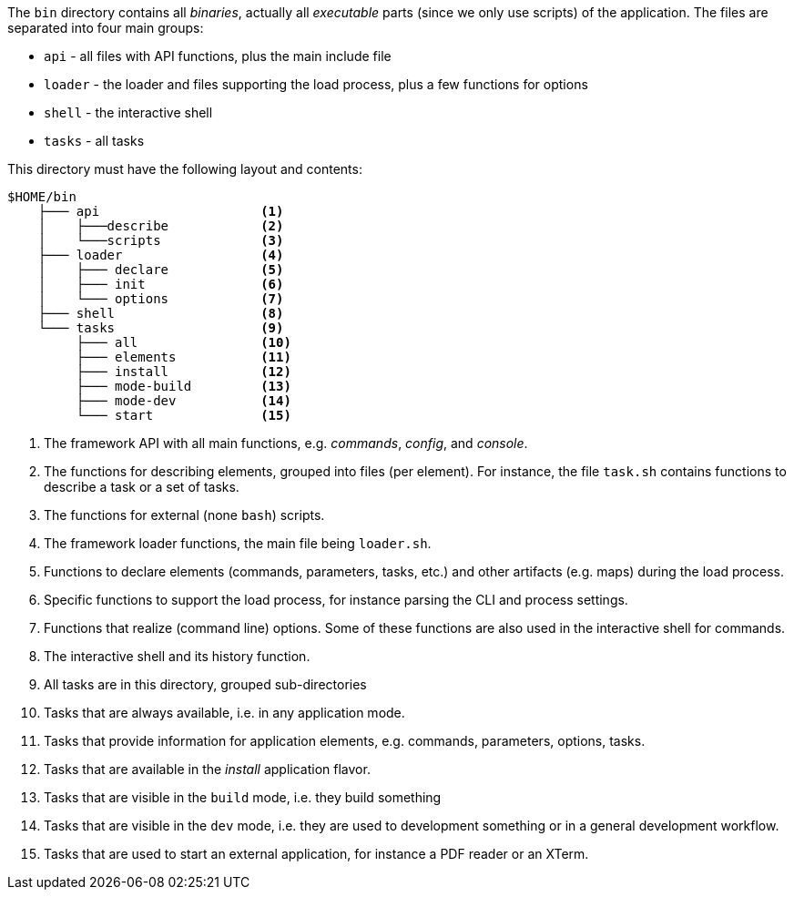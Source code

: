 //
// ============LICENSE_START=======================================================
// Copyright (C) 2018-2019 Sven van der Meer. All rights reserved.
// ================================================================================
// This file is licensed under the Creative Commons Attribution-ShareAlike 4.0 International Public License
// Full license text at https://creativecommons.org/licenses/by-sa/4.0/legalcode
// 
// SPDX-License-Identifier: CC-BY-SA-4.0
// ============LICENSE_END=========================================================
//
// @author Sven van der Meer (vdmeer.sven@mykolab.com)
//


The `bin` directory contains all _binaries_, actually all _executable_ parts (since we only use scripts) of the application.
The files are separated into four main groups:

    * `api` - all files with API functions, plus the main include file
    * `loader` - the loader and files supporting the load process, plus a few functions for options
    * `shell` - the interactive shell
    * `tasks` - all tasks

This directory must have the following layout and contents:

[source%nowrap]
----
$HOME/bin
    ├─── api                     <1>
    │    ├───describe            <2>
    │    └───scripts             <3>
    ├─── loader                  <4>
    │    ├─── declare            <5>
    │    ├─── init               <6>
    │    └─── options            <7>
    ├─── shell                   <8>
    └─── tasks                   <9>
         ├─── all                <10>
         ├─── elements           <11>
         ├─── install            <12>
         ├─── mode-build         <13>
         ├─── mode-dev           <14>
         └─── start              <15>
----

<1> The framework API with all main functions, e.g. _commands_, _config_, and _console_.
<2> The functions for describing elements, grouped into files (per element).
    For instance, the file `task.sh` contains functions to describe a task or a set of tasks.
<3> The functions for external (none `bash`) scripts.
<4> The framework loader functions, the main file being `loader.sh`.
<5> Functions to declare elements (commands, parameters, tasks, etc.) and other artifacts (e.g. maps) during the load process.
<6> Specific functions to support the load process, for instance parsing the CLI and process settings.
<7> Functions that realize (command line) options.
    Some of these functions are also used in the interactive shell for commands.
<8> The interactive shell and its history function.
<9> All tasks are in this directory, grouped sub-directories
<10> Tasks that are always available, i.e. in any application mode.
<11> Tasks that provide information for application elements, e.g. commands, parameters, options, tasks.
<12> Tasks that are available in the _install_ application flavor.
<13> Tasks that are visible in the `build` mode, i.e. they build something
<14> Tasks that are visible in the `dev` mode, i.e. they are used to development something or in a general development workflow.
<15> Tasks that are used to start an external application, for instance a PDF reader or an XTerm.

